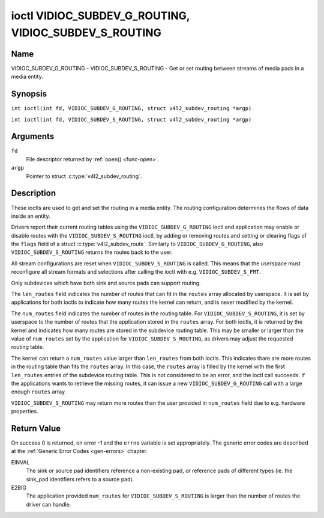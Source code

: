 .. SPDX-License-Identifier: GFDL-1.1-no-invariants-or-later
.. c:namespace:: V4L

.. _VIDIOC_SUBDEV_G_ROUTING:

******************************************************
ioctl VIDIOC_SUBDEV_G_ROUTING, VIDIOC_SUBDEV_S_ROUTING
******************************************************

Name
====

VIDIOC_SUBDEV_G_ROUTING - VIDIOC_SUBDEV_S_ROUTING - Get or set routing between streams of media pads in a media entity.


Synopsis
========

.. c:macro:: VIDIOC_SUBDEV_G_ROUTING

``int ioctl(int fd, VIDIOC_SUBDEV_G_ROUTING, struct v4l2_subdev_routing *argp)``

.. c:macro:: VIDIOC_SUBDEV_S_ROUTING

``int ioctl(int fd, VIDIOC_SUBDEV_S_ROUTING, struct v4l2_subdev_routing *argp)``

Arguments
=========

``fd``
    File descriptor returned by :ref:`open() <func-open>`.

``argp``
    Pointer to struct :c:type:`v4l2_subdev_routing`.


Description
===========

These ioctls are used to get and set the routing in a media entity.
The routing configuration determines the flows of data inside an entity.

Drivers report their current routing tables using the
``VIDIOC_SUBDEV_G_ROUTING`` ioctl and application may enable or disable routes
with the ``VIDIOC_SUBDEV_S_ROUTING`` ioctl, by adding or removing routes and
setting or clearing flags of the ``flags`` field of a struct
:c:type:`v4l2_subdev_route`. Similarly to ``VIDIOC_SUBDEV_G_ROUTING``, also
``VIDIOC_SUBDEV_S_ROUTING`` returns the routes back to the user.

All stream configurations are reset when ``VIDIOC_SUBDEV_S_ROUTING`` is called.
This means that the userspace must reconfigure all stream formats and selections
after calling the ioctl with e.g. ``VIDIOC_SUBDEV_S_FMT``.

Only subdevices which have both sink and source pads can support routing.

The ``len_routes`` field indicates the number of routes that can fit in the
``routes`` array allocated by userspace. It is set by applications for both
ioctls to indicate how many routes the kernel can return, and is never modified
by the kernel.

The ``num_routes`` field indicates the number of routes in the routing
table. For ``VIDIOC_SUBDEV_S_ROUTING``, it is set by userspace to the number of
routes that the application stored in the ``routes`` array. For both ioctls, it
is returned by the kernel and indicates how many routes are stored in the
subdevice routing table. This may be smaller or larger than the value of
``num_routes`` set by the application for ``VIDIOC_SUBDEV_S_ROUTING``, as
drivers may adjust the requested routing table.

The kernel can return a ``num_routes`` value larger than ``len_routes`` from
both ioctls. This indicates thare are more routes in the routing table than fits
the ``routes`` array. In this case, the ``routes`` array is filled by the kernel
with the first ``len_routes`` entries of the subdevice routing table. This is
not considered to be an error, and the ioctl call succeeds. If the applications
wants to retrieve the missing routes, it can issue a new
``VIDIOC_SUBDEV_G_ROUTING`` call with a large enough ``routes`` array.

``VIDIOC_SUBDEV_S_ROUTING`` may return more routes than the user provided in
``num_routes`` field due to e.g. hardware properties.

.. tabularcolumns:: |p{4.4cm}|p{4.4cm}|p{8.7cm}|

.. c:type:: v4l2_subdev_routing

.. flat-table:: struct v4l2_subdev_routing
    :header-rows:  0
    :stub-columns: 0
    :widths:       1 1 2

    * - __u32
      - ``which``
      - Format to modified, from enum
        :ref:`v4l2_subdev_format_whence <v4l2-subdev-format-whence>`.
    * - __u32
      - ``len_routes``
      - The length of the array (as in memory reserved for the array)
    * - struct :c:type:`v4l2_subdev_route`
      - ``routes[]``
      - Array of struct :c:type:`v4l2_subdev_route` entries
    * - __u32
      - ``num_routes``
      - Number of entries of the routes array
    * - __u32
      - ``reserved``\ [11]
      - Reserved for future extensions. Applications and drivers must set
	the array to zero.

.. tabularcolumns:: |p{4.4cm}|p{4.4cm}|p{8.7cm}|

.. c:type:: v4l2_subdev_route

.. flat-table:: struct v4l2_subdev_route
    :header-rows:  0
    :stub-columns: 0
    :widths:       1 1 2

    * - __u32
      - ``sink_pad``
      - Sink pad number.
    * - __u32
      - ``sink_stream``
      - Sink pad stream number.
    * - __u32
      - ``source_pad``
      - Source pad number.
    * - __u32
      - ``source_stream``
      - Source pad stream number.
    * - __u32
      - ``flags``
      - Route enable/disable flags
	:ref:`v4l2_subdev_routing_flags <v4l2-subdev-routing-flags>`.
    * - __u32
      - ``reserved``\ [5]
      - Reserved for future extensions. Applications and drivers must set
	the array to zero.

.. tabularcolumns:: |p{6.6cm}|p{2.2cm}|p{8.7cm}|

.. _v4l2-subdev-routing-flags:

.. flat-table:: enum v4l2_subdev_routing_flags
    :header-rows:  0
    :stub-columns: 0
    :widths:       3 1 4

    * - V4L2_SUBDEV_ROUTE_FL_ACTIVE
      - 0x0001
      - The route is enabled. Set by applications.
    * - V4L2_SUBDEV_ROUTE_FL_IMMUTABLE
      - 0x0002
      - The route is immutable. Set by the driver. Indicates that the
	``V4L2_SUBDEV_ROUTE_FL_ACTIVE`` flag of an immutable route may not be
	unset.

Return Value
============

On success 0 is returned, on error -1 and the ``errno`` variable is set
appropriately. The generic error codes are described at the
:ref:`Generic Error Codes <gen-errors>` chapter.

EINVAL
   The sink or source pad identifiers reference a non-existing pad, or reference
   pads of different types (ie. the sink_pad identifiers refers to a source pad).

E2BIG
   The application provided ``num_routes`` for ``VIDIOC_SUBDEV_S_ROUTING`` is
   larger than the number of routes the driver can handle.
